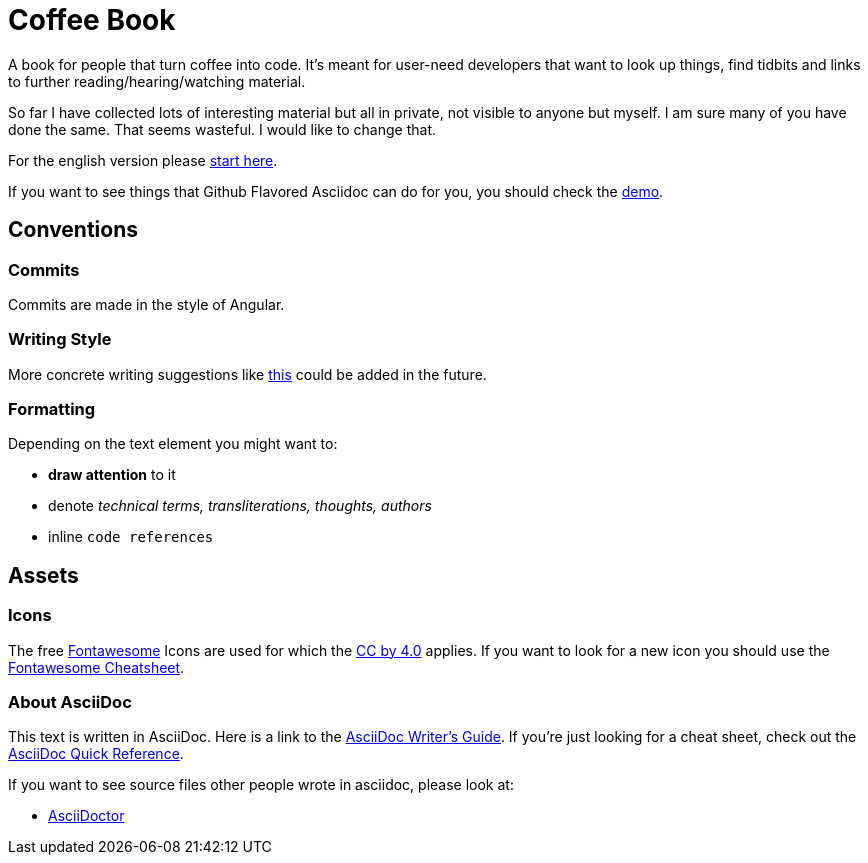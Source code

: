 = Coffee Book


A book for people that turn coffee into code. It's meant for user-need developers that want to look up things, find tidbits and links to further reading/hearing/watching material.

So far I have collected lots of interesting material but all in private, not visible to anyone but myself. I am sure many of you have done the same. That seems wasteful. I would like to change that.

For the english version please link:en/Intro.adoc[start here].

If you want to see things that Github Flavored Asciidoc can do for you, you should check the link:Demo.adoc[demo].

== Conventions

=== Commits
Commits are made in the style of Angular.

=== Writing Style

More concrete writing suggestions like link:https://wiki.openstack.org/wiki/Documentation/Conventions/Writing_style[this] could be added in the future.

=== Formatting

Depending on the text element you might want to:

* *draw attention* to it
* denote _technical terms, transliterations, thoughts, authors_
* inline `code references`

== Assets

=== Icons

The free link:https://fontawesome.com/[Fontawesome] Icons are used for which the link:https://creativecommons.org/licenses/by/4.0/[CC by 4.0] applies. If you want to look for a new icon you should use the link:https://fontawesome.com/cheatsheet[Fontawesome Cheatsheet].

=== About AsciiDoc

This text is written in AsciiDoc. Here is a link to the link:https://asciidoctor.org/docs/asciidoc-writers-guide/[AsciiDoc Writer's Guide].
If you're just looking for a cheat sheet, check out the link:https://asciidoctor.org/docs/asciidoc-syntax-quick-reference/[AsciiDoc Quick Reference].

If you want to see source files other people wrote in asciidoc, please look at:

- link:https://github.com/asciidoctor/asciidoctor.org/blob/master/docs/what-is-asciidoc.adoc[AsciiDoctor]
